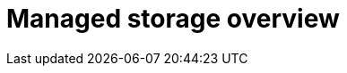 :_mod-docs-content-type: CONCEPT
[id="operator-managed-storage-overview"]
= Managed storage overview

ifeval::["{productname}" == "Red Hat Quay"]

[role="_abstract"]
By default, the {productname} Operator handles storage provisioning by consuming the `ObjectBucketClaim` Kubernetes API. Using the `ObjectBucketClaim` API is the preferred method because it decouples the {productname} Operator from vendor-specific storage implementations, allowing it to integrate seamlessly with various providers.

If you are using managed object storage, the {productname} Operator can provision it for you using this `ObjectBucketClaim` mechanism. The NooBaa component of {odf} is a common provider that implements the `ObjectBucketClaim` API.

There are two supported managed options available through {odf}: using the Multicloud Object Gateway, or a production-grade deployment of {odf}. The differences between the two are summarized in the following tables.

[cols="1a,1a,2a",options="header"]
|===
| Aspect | Description | Benefit
|Component |A standalone instance of the Multicloud Object Gateway backed by a local Kubernetes `PersistentVolume` storage. | Allows you to quickly deploy a {productname} registry without procuring an external service.
|High availability |The Multicloud Object Gateway is not highly available. If the node fails, storage is temporarily inaccessible. | Depending on your use case, it should not be substituted for high availability needs.
| Subscription | Included in the {productname} subscription. | Reduces complexity and avoids purchasing separate products.
|===

[cols="1a,1a,2a",options="header"]
|===
| Aspect | Description | Benefit
|Component |A production deployment of {odf} with scale-out Object Service and Ceph. | Provides reliability and data redundancy.
|High availability |Highly available, meaning that object storage layer can withstand node failures. | Beneficial for production environments where uptime is essential.
| Subscription |Requires a separate subscription for {odf}. | Ensures enterprise-level support and stability for your storage layer. 
|===

[id="operator-standalone-object-gateway"]
== About the Multicloud Object Gateway component

As part of a {productname} subscription, users are entitled to use the _Multicloud Object Gateway_ component of the {odf} Operator (formerly known as OpenShift Container Storage Operator). The following table describes some of the benefits to using the Multicloud Object Gateway:

The Multicloud Object Gateway gateway component allows you to provide an S3-compatible object storage interface to {productname} backed by Kubernetes `PersistentVolume`-based block storage. The usage is limited to a {productname} deployment managed by the Operator and to the exact specifications of the Multicloud Object Gateway instance as documented below.

Since {productname} does not support local filesystem storage, users can leverage the gateway in combination with Kubernetes `PersistentVolume` storage instead, to provide a supported deployment. A `PersistentVolume` is directly mounted on the gateway instance as a backing store for object storage and any block-based `StorageClass` is supported.

By the nature of `PersistentVolume`, this is not a scale-out, highly available solution and does not replace a scale-out storage system like {odf}. Only a single instance of the gateway is running. If the pod running the gateway becomes unavailable due to rescheduling, updates or unplanned downtime, this will cause temporary degradation of the connected {productname} instances.

Deploying {productname-ocp} using {odf} requires you to download the Local Storage Operator, the {odf} Operator, and then Multicloud Object Gateway using the {ocp} UI. See the following {odf} documentation for these steps:

* link:https://docs.redhat.com/en/documentation/red_hat_openshift_data_foundation/4.19/html/deploying_openshift_data_foundation_using_bare_metal_infrastructure/deploy-using-local-storage-devices-bm#installing-local-storage-operator_local-bare-metal[Local Storage Operator]

* link:https://docs.redhat.com/en/documentation/red_hat_openshift_data_foundation/4.19/html/deploying_openshift_data_foundation_using_bare_metal_infrastructure/deploy-using-local-storage-devices-bm#installing-openshift-data-foundation-operator-using-the-operator-hub_local-bare-metal[{odf} Operator]

* link:https://docs.redhat.com/en/documentation/red_hat_openshift_data_foundation/4.19/html/deploying_openshift_data_foundation_using_bare_metal_infrastructure/deploy-standalone-multicloud-object-gateway[Creating a standalone Multicloud Object Gateway]

[id="about-odf"]
== About {odf}

{odf} is a provider of agnostic persistent storage for {ocp} supporting file, block, and object storage, either in-house or in hybrid clouds. As a Red{nbsp}Hat storage solution, {odf} is completely integrated with {ocp} for deployment, management, and monitoring. For more information, see the link:https://docs.redhat.com/en/documentation/red_hat_openshift_data_foundation/4.19[{odf} documentation].
endif::[]

ifeval::["{productname}" == "Project Quay"]
If you want the Operator to manage object storage for {productname}, your cluster needs to be capable of providing it through the `ObjectBucketClaim` API. There are multiple implementations of this API available, for instance, link:https://operatorhub.io/operator/noobaa-operator[NooBaa] in combination with Kubernetes `PersistentVolumes` or scalable storage backends like Ceph. Refer to the link:https://github.com/noobaa/noobaa-core[NooBaa documentation] for more details on how to deploy this component.
endif::[]